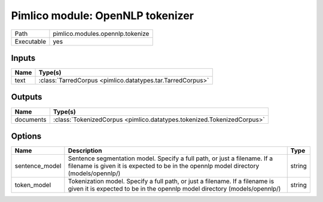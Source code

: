 Pimlico module: OpenNLP tokenizer
~~~~~~~~~~~~~~~~~~~~~~~~~~~~~~~~~

.. py:module:: pimlico.modules.opennlp.tokenize

+------------+----------------------------------+
| Path       | pimlico.modules.opennlp.tokenize |
+------------+----------------------------------+
| Executable | yes                              |
+------------+----------------------------------+

.. todo::

   Document this module


Inputs
======

+------+------------------------------------------------------------+
| Name | Type(s)                                                    |
+======+============================================================+
| text | :class:`TarredCorpus <pimlico.datatypes.tar.TarredCorpus>` |
+------+------------------------------------------------------------+

Outputs
=======

+-----------+------------------------------------------------------------------------+
| Name      | Type(s)                                                                |
+===========+========================================================================+
| documents | :class:`TokenizedCorpus <pimlico.datatypes.tokenized.TokenizedCorpus>` |
+-----------+------------------------------------------------------------------------+

Options
=======

+----------------+--------------------------------------------------------------------------------------------------------------------------------------------------------------------+--------+
| Name           | Description                                                                                                                                                        | Type   |
+================+====================================================================================================================================================================+========+
| sentence_model | Sentence segmentation model. Specify a full path, or just a filename. If a filename is given it is expected to be in the opennlp model directory (models/opennlp/) | string |
+----------------+--------------------------------------------------------------------------------------------------------------------------------------------------------------------+--------+
| token_model    | Tokenization model. Specify a full path, or just a filename. If a filename is given it is expected to be in the opennlp model directory (models/opennlp/)          | string |
+----------------+--------------------------------------------------------------------------------------------------------------------------------------------------------------------+--------+

